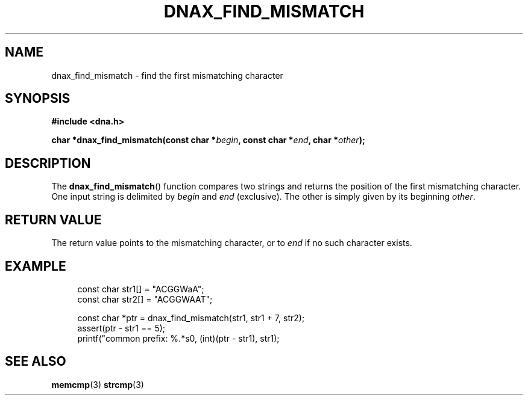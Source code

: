 .TH DNAX_FIND_MISMATCH 3 2019-09-20"LIBDNA" "LIBDNA"

.SH NAME
dnax_find_mismatch \- find the first mismatching character

.SH SYNOPSIS
.nf
.B #include <dna.h>
.PP
.BI "char *dnax_find_mismatch(const char *" begin ", const char *" end ", char *" other ");"
.fi

.SH DESCRIPTION
The \fBdnax_find_mismatch\fR() function compares two strings and returns the position of the first mismatching character. One input string is delimited by \fIbegin\fR and \fIend\fR (exclusive). The other is simply given by its beginning \fIother\fR.

.SH RETURN VALUE
The return value points to the mismatching character, or to \fIend\fR if no such character exists.

.SH EXAMPLE
.in +4
.EX
const char str1[] = "ACGGWaA";
const char str2[] = "ACGGWAAT";

const char *ptr = dnax_find_mismatch(str1, str1 + 7, str2);
assert(ptr - str1 == 5);
printf("common prefix: %.*s\n", (int)(ptr - str1), str1);

.SH SEE ALSO
.BR memcmp (3)
.BR strcmp (3)
